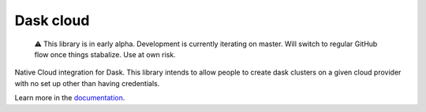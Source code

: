 
Dask cloud
==========


.. image:: https://circleci.com/gh/jacobtomlinson/dask-cloud.svg?style=svg
   :target: https://circleci.com/gh/jacobtomlinson/dask-cloud
   :alt: CircleCI

..

   ⚠ This library is in early alpha. Development is currently iterating on
   master. Will switch to regular GitHub flow once things stabalize.
   Use at own risk.


Native Cloud integration for Dask. This library intends to allow people to
create dask clusters on a given cloud provider with no set up other than having
credentials.

Learn more in the `documentation <http://dask-cloud.rtfd.io/>`_.

